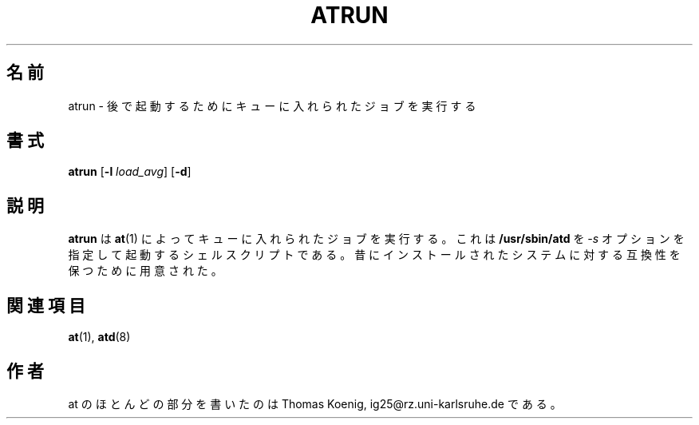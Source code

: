 .\"
.\" Original man-page is part of at-3.1.14.
.\"
.\" This is the Debian GNU/Linux prepackaged version of the deferred
.\" execution scheduler called at.
.\"
.\" This package was debianized by its author Thomas Koenig
.\" <ig25@rz.uni-karlsruhe.de>, taken over and re-packaged first by Martin
.\" Schulze <joey@debian.org> and then by Siggy Brentrup <bsb@winnegan.de>,
.\" and then taken over by Ryan Murray <rmurray@debian.org>.
.\"
.\" In August 2009 the upstream development and Debian packaging were taken over
.\" by Ansgar Burchardt <ansgar@debian.org> and Cyril Brulebois <kibi@debian.org>.
.\"
.\" This may be considered the experimental upstream source, and since there
.\" doesn't seem to be any other upstream source, the only upstream source.
.\"
.\"    Copyright: 1993, 1994, 1995, 1996, 1997 (c) Thomas Koenig
.\"               1993 (c) David Parsons
.\" 	      2002, 2005 (c) Ryan Murray
.\"
.\"    This program is free software; you can redistribute it and/or modify
.\"    it under the terms of the GNU General Public License as published by
.\"    the Free Software Foundation; either version 2 of the License, or
.\"    (at your option) any later version.
.\"
.\"    This program is distributed in the hope that it will be useful,
.\"    but WITHOUT ANY WARRANTY; without even the implied warranty of
.\"    MERCHANTABILITY or FITNESS FOR A PARTICULAR PURPOSE.  See the
.\"    GNU General Public License for more details.
.\"
.\" Japanese Version Copyright (c) 1996 NAKANO Takeo all rights reserved.
.\" Translated Mon 22 Jun 1998 by NAKANO Takeo <nakano@apm.seikei.ac.jp>
.\"
.\" Modified to reflect changes at-3.1.14
.\" Fri 1 Aug 2014, by Takayuki Ogawa <takayuki@compusophia.com>
.\"
.TH ATRUN 8 "Nov 1996" local "Linux Programmer's Manual"
.SH 名前
atrun \- 後で起動するためにキューに入れられたジョブを実行する
.SH 書式
.B atrun
.RB [ -l
.IR load_avg ]
.RB [ -d ]
.SH 説明
.B atrun
は
.BR at (1)
によってキューに入れられたジョブを実行する。
これは
.B /usr/sbin/atd
を
.I \-s
オプションを指定して起動するシェルスクリプトである。昔に
インストールされたシステムに対する互換性を保つために用意された。
.SH 関連項目
.BR at (1),
.BR atd (8)
.SH 作者
at のほとんどの部分を書いたのは Thomas Koenig, ig25@rz.uni-karlsruhe.de である。
